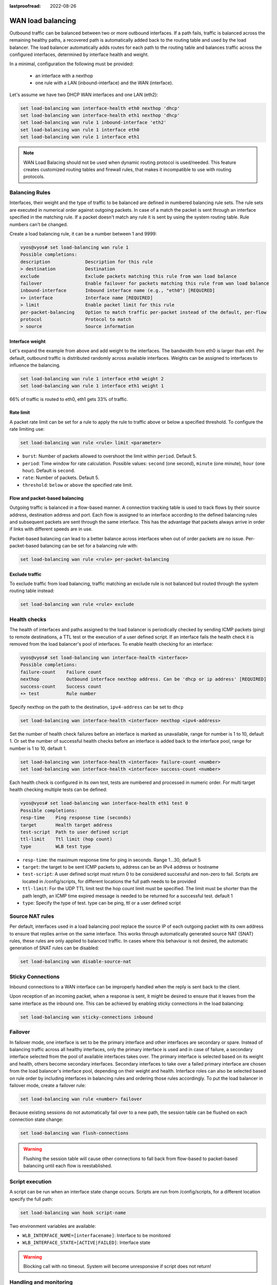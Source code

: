 :lastproofread: 2022-08-26

.. _load-balancing:

WAN load balancing
==================

Outbound traffic can be balanced between two or more outbound interfaces.
If a path fails, traffic is balanced across the remaining healthy paths,
a recovered path is automatically added back to the routing table and used by 
the load balancer. The load balancer automatically adds routes for each path to
the routing table and balances traffic across the configured interfaces,
determined by interface health and weight.


In a minimal, configuration the following must be provided:

 * an interface with a nexthop
 * one rule with a LAN (inbound-interface) and the WAN (interface).

Let's assume we have two DHCP WAN interfaces and one LAN (eth2):

.. code-block:: none

    set load-balancing wan interface-health eth0 nexthop 'dhcp'
    set load-balancing wan interface-health eth1 nexthop 'dhcp'
    set load-balancing wan rule 1 inbound-interface 'eth2'
    set load-balancing wan rule 1 interface eth0
    set load-balancing wan rule 1 interface eth1

.. note::

    WAN Load Balacing should not be used when dynamic routing protocol is
    used/needed. This feature creates customized routing tables and firewall
    rules, that makes it incompatible to use with routing protocols.

Balancing Rules
---------------

Interfaces, their weight and the type of traffic to be balanced are defined in
numbered balancing rule sets. The rule sets are executed in numerical order
against outgoing packets. In case of a match the packet is sent through an
interface specified in the matching rule. If a packet doesn't match any rule
it is sent by using the system routing table. Rule numbers can't be changed.

Create a load balancing rule, it can be a number between 1 and 9999:

.. code-block:: none

    vyos@vyos# set load-balancing wan rule 1
    Possible completions:
    description             Description for this rule
    > destination           Destination
    exclude                 Exclude packets matching this rule from wan load balance
    failover                Enable failover for packets matching this rule from wan load balance
    inbound-interface       Inbound interface name (e.g., "eth0") [REQUIRED]
    +> interface            Interface name [REQUIRED]
    > limit                 Enable packet limit for this rule
    per-packet-balancing    Option to match traffic per-packet instead of the default, per-flow
    protocol                Protocol to match
    > source                Source information

Interface weight
****************

Let's expand the example from above and add weight to the interfaces.
The bandwidth from eth0 is larger than eth1. Per default, outbound traffic is
distributed randomly across available interfaces. Weights can be assigned to
interfaces to influence the balancing.

.. code-block:: none

    set load-balancing wan rule 1 interface eth0 weight 2
    set load-balancing wan rule 1 interface eth1 weight 1

66% of traffic is routed to eth0, eth1 gets 33% of traffic.

Rate limit
**********

A packet rate limit can be set for a rule to apply the rule to traffic above or
below a specified threshold. To configure the rate limiting use:

.. code-block:: none

    set load-balancing wan rule <rule> limit <parameter>

* ``burst``: Number of packets allowed to overshoot the limit within ``period``.
  Default 5.
* ``period``: Time window for rate calculation. Possible values:
  ``second`` (one second), ``minute`` (one minute), ``hour`` (one hour).
  Default is ``second``.
* ``rate``: Number of packets. Default 5.
* ``threshold``: ``below`` or ``above`` the specified rate limit.

Flow and packet-based balancing
*******************************

Outgoing traffic is balanced in a flow-based manner.
A connection tracking table is used to track flows by their source address,
destination address and port. Each flow is assigned to an interface according
to the defined balancing rules and subsequent packets are sent through the
same interface. This has the advantage that packets always arrive in order if
links with different speeds are in use.

Packet-based balancing can lead to a better balance across interfaces when out
of order packets are no issue. Per-packet-based balancing can be set for a
balancing rule with:

.. code-block:: none

    set load-balancing wan rule <rule> per-packet-balancing

Exclude traffic
***************

To exclude traffic from load balancing, traffic matching an exclude rule is not
balanced but routed through the system routing table instead:

.. code-block:: none

    set load-balancing wan rule <rule> exclude


Health checks
-------------

The health of interfaces and paths assigned to the load balancer is
periodically checked by sending ICMP packets (ping) to remote destinations,
a TTL test or the execution of a user defined script. If an interface fails the
health check it is removed from the load balancer's pool of interfaces.
To enable health checking for an interface:

.. code-block:: none

    vyos@vyos# set load-balancing wan interface-health <interface>
    Possible completions:
    failure-count    Failure count
    nexthop          Outbound interface nexthop address. Can be 'dhcp or ip address' [REQUIRED]
    success-count    Success count
    +> test          Rule number

Specify nexthop on the path to the destination, ``ipv4-address`` can be set to
``dhcp``

.. code-block:: none

    set load-balancing wan interface-health <interface> nexthop <ipv4-address>

Set the number of health check failures before an interface is marked as
unavailable, range for number is 1 to 10, default 1. Or set the number of
successful health checks before an interface is added back to the interface
pool, range for number is 1 to 10, default 1.

.. code-block:: none

    set load-balancing wan interface-health <interface> failure-count <number>
    set load-balancing wan interface-health <interface> success-count <number>

Each health check is configured in its own test, tests are numbered and
processed in numeric order. For multi target health checking multiple tests
can be defined:

.. code-block:: none

    vyos@vyos# set load-balancing wan interface-health eth1 test 0
    Possible completions:
    resp-time    Ping response time (seconds)
    target       Health target address
    test-script  Path to user defined script
    ttl-limit    Ttl limit (hop count)
    type         WLB test type

* ``resp-time``: the maximum response time for ping in seconds.
  Range 1...30, default 5
* ``target``: the target to be sent ICMP packets to, address can be an IPv4
  address or hostname
* ``test-script``: A user defined script must return 0 to be considered
  successful and non-zero to fail. Scripts are located in /config/scripts,
  for different locations the full path needs to be provided
* ``ttl-limit``: For the UDP TTL limit test the hop count limit must be
  specified. The limit must be shorter than the path length, an ICMP time
  expired message is needed to be returned for a successful test. default 1
* ``type``: Specify the type of test. type can be ping, ttl or a user defined
  script

Source NAT rules
----------------

Per default, interfaces used in a load balancing pool replace the source IP
of each outgoing packet with its own address to ensure that replies arrive on
the same interface. This works through automatically generated source NAT (SNAT)
rules, these rules are only applied to balanced traffic. In cases where this
behaviour is not desired, the automatic generation of SNAT rules can be
disabled:

.. code-block:: none

    set load-balancing wan disable-source-nat

Sticky Connections
------------------
Inbound connections to a WAN interface can be improperly handled when the reply
is sent back to the client.

.. image:: /_static/images/sticky-connections.jpg
   :width: 80%
   :align: center


Upon reception of an incoming packet, when a response is sent, it might be
desired to ensure that it leaves from the same interface as the inbound one.
This can be achieved by enabling sticky connections in the load balancing:

.. code-block:: none

    set load-balancing wan sticky-connections inbound

Failover
--------

In failover mode, one interface is set to be the primary interface and other
interfaces are secondary or spare. Instead of balancing traffic across all
healthy interfaces, only the primary interface is used and in case of failure,
a secondary interface selected from the pool of available interfaces takes over.
The primary interface is selected based on its weight and health, others become
secondary interfaces. Secondary interfaces to take over a failed primary
interface are chosen from the load balancer's interface pool, depending
on their weight and health. Interface roles can also be selected based on rule
order by including interfaces in balancing rules and ordering those rules
accordingly. To put the load balancer in failover mode, create a failover rule:

.. code-block:: none

    set load-balancing wan rule <number> failover

Because existing sessions do not automatically fail over to a new path,
the session table can be flushed on each connection state change:

.. code-block:: none

    set load-balancing wan flush-connections

.. warning::

    Flushing the session table will cause other connections to fall back from
    flow-based to packet-based balancing until each flow is reestablished.

Script execution
----------------

A script can be run when an interface state change occurs. Scripts are run
from /config/scripts, for a different location specify the full path:

.. code-block:: none

    set load-balancing wan hook script-name

Two environment variables are available:

* ``WLB_INTERFACE_NAME=[interfacename]``: Interface to be monitored
* ``WLB_INTERFACE_STATE=[ACTIVE|FAILED]``: Interface state

.. warning::

    Blocking call with no timeout. System will become unresponsive if script
    does not return!

Handling and monitoring
-----------------------


Show WAN load balancer information including test types and targets.
A character at the start of each line depicts the state of the test

* ``+`` successful
* ``-`` failed
* a blank indicates that no test has been carried out

.. code-block:: none

    vyos@vyos:~$ show wan-load-balance
    Interface:  eth0
    Status:  failed
    Last Status Change:  Tue Jun 11 20:12:19 2019
    -Test:  ping  Target:
        Last Interface Success:  55s
        Last Interface Failure:  0s
        # Interface Failure(s):  5

    Interface:  eth1
    Status:  active
    Last Status Change:  Tue Jun 11 20:06:42 2019
    +Test:  ping  Target:
        Last Interface Success:  0s
        Last Interface Failure:  6m26s
        # Interface Failure(s):  0

Show connection data of load balanced traffic:

.. code-block:: none

    vyos@vyos:~$ show wan-load-balance connection
    conntrack v1.4.2 (conntrack-tools): 3 flow entries have been shown.
    Type    State           Src                     Dst                     Packets Bytes
    tcp     TIME_WAIT       10.1.1.13:38040         203.0.113.2:80          203.0.113.2  192.168.188.71
    udp                     10.1.1.13:41891         198.51.100.3:53         198.51.100.3 192.168.188.71
    udp                     10.1.1.13:55437         198.51.100.3:53         198.51.100.3 192.168.188.71

Restart
*******

.. code-block:: none

    restart wan-load-balance
